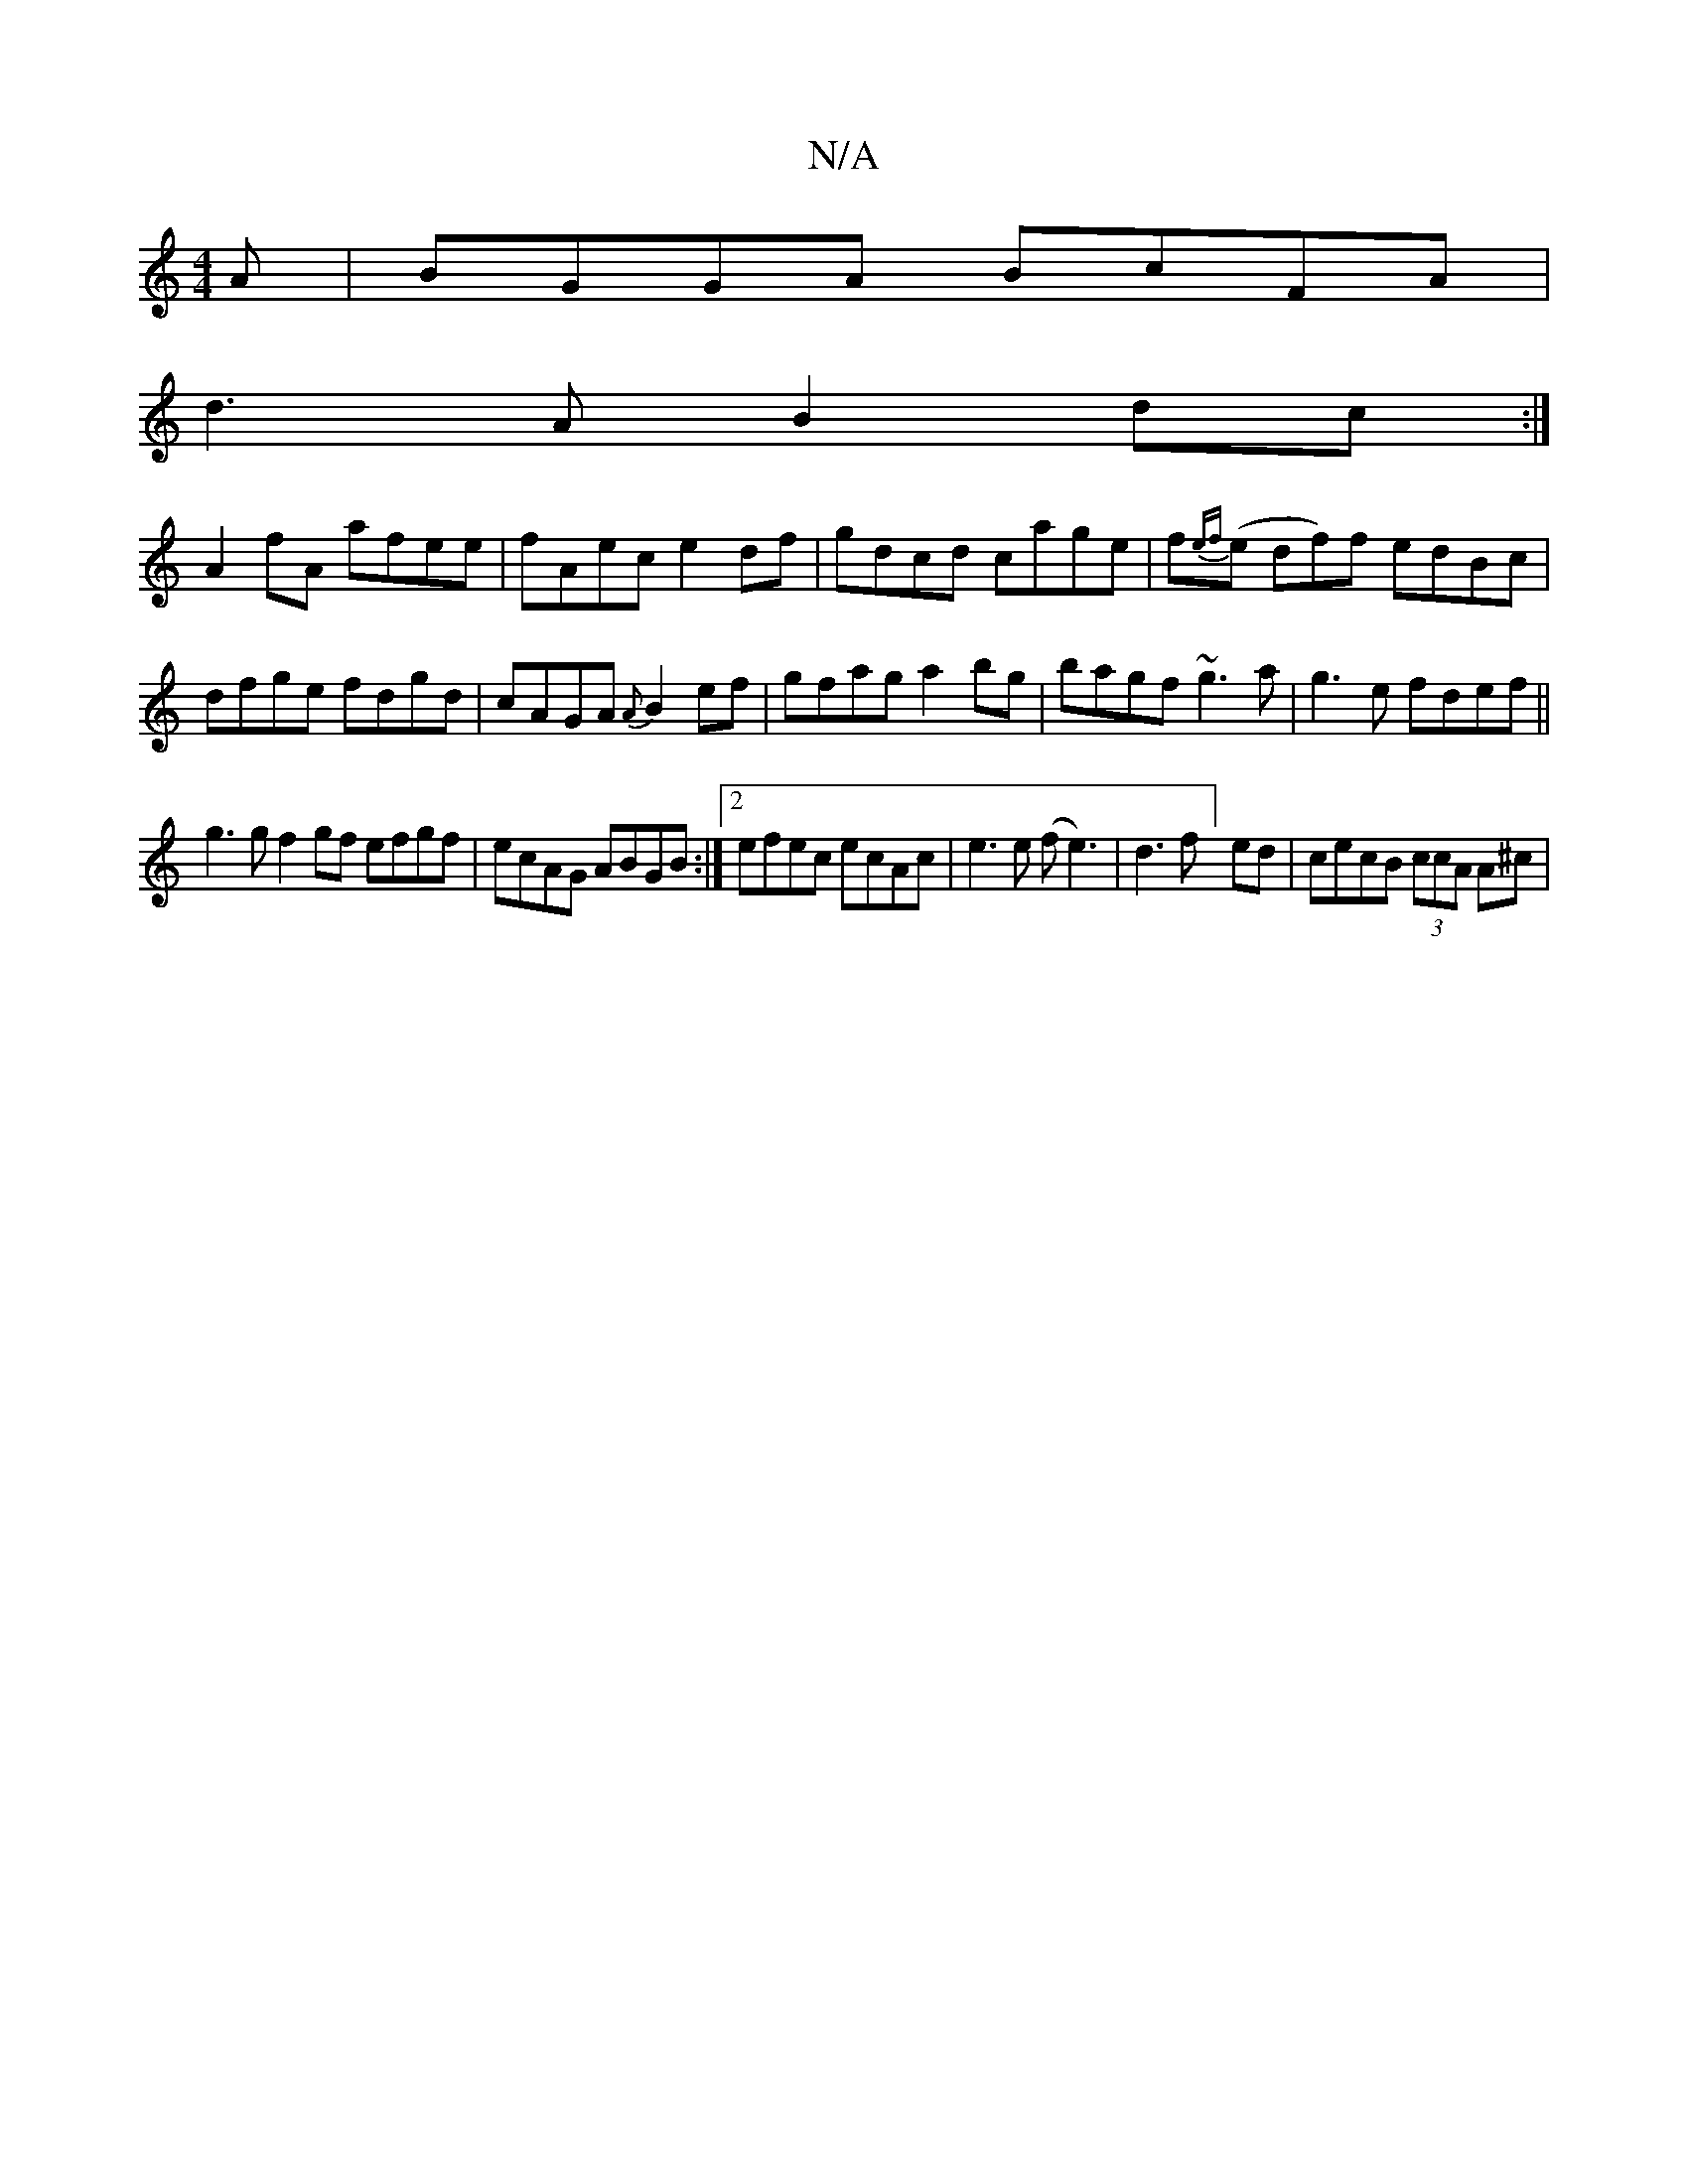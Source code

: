 X:1
T:N/A
M:4/4
R:N/A
K:Cmajor
A|BGGA BcFA|
d3A B2dc:|
A2fA afee|fAec e2df|gdcd cage|f{ef}(e df)f edBc|dfge fdgd|cAGA {A}B2 ef|gfag a2bg|bagf ~g3a|g3e fdef||
g3g f2gf efgf|ecAG ABGB:|2 efec ecAc|-e3e (fe3)|d3 f]ed | cecB (3ccA A^c|